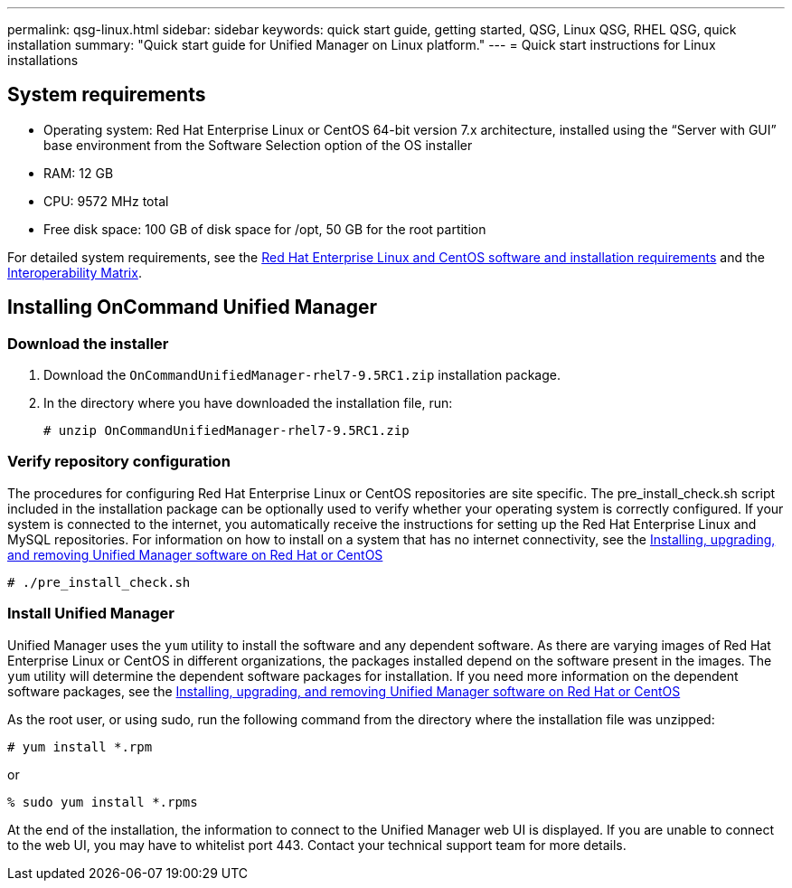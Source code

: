 ---
permalink: qsg-linux.html
sidebar: sidebar
keywords: quick start guide, getting started, QSG, Linux QSG, RHEL QSG, quick installation
summary: "Quick start guide for Unified Manager on Linux platform."
---
= Quick start instructions for Linux installations

== System requirements

*	Operating system: Red Hat Enterprise Linux or CentOS 64-bit version 7.x
architecture, installed using the “Server with GUI” base environment from the Software Selection
option of the OS installer
*	RAM: 12 GB
*   CPU: 9572 MHz total
*	Free disk space:  100 GB of disk space for /opt, 50 GB for the root partition

For detailed system requirements, see the link:/install/reference-red-hat-and-centos-software-and-installation-requirements.html[Red Hat Enterprise Linux and CentOS software and installation requirements] and the link:http://mysupport.netapp.com/matrix[Interoperability Matrix].

== Installing OnCommand Unified Manager

=== Download the installer
1.	Download the `OnCommandUnifiedManager-rhel7-9.5RC1.zip` installation package.
2.	In the directory where you have downloaded the installation file, run:
+
`# unzip OnCommandUnifiedManager-rhel7-9.5RC1.zip`

=== Verify repository configuration
The procedures for configuring Red Hat Enterprise Linux or CentOS repositories are site specific. The pre_install_check.sh script included in the installation package can be optionally used to verify whether your operating system is correctly configured. If your system is connected to the internet, you automatically receive the instructions for setting up the Red Hat Enterprise Linux and MySQL repositories. For information on how to install on a system that has no internet connectivity, see the link:/install/concept-install-upgrade-and-remove-unified-manager-software.html[Installing, upgrading, and removing Unified Manager software on Red Hat or CentOS]

`# ./pre_install_check.sh`

=== Install Unified Manager
Unified Manager uses the `yum` utility to install the software and any dependent software. As there are varying images of Red Hat Enterprise Linux or CentOS in different organizations, the packages installed depend on the software present in the images. The `yum` utility will determine the dependent software packages for installation. If you need more information on the dependent software packages, see the link:/install/concept-install-upgrade-and-remove-unified-manager-software.html[Installing, upgrading, and removing Unified Manager software on Red Hat or CentOS]

As the root user, or using sudo, run the following command from the directory where the installation file was unzipped:

`# yum install *.rpm`

or

`% sudo yum install *.rpms`

At the end of the installation, the information to connect to the Unified Manager web UI is displayed. If you are unable to connect to the web UI, you may have to whitelist port 443. Contact your technical support team for more details.